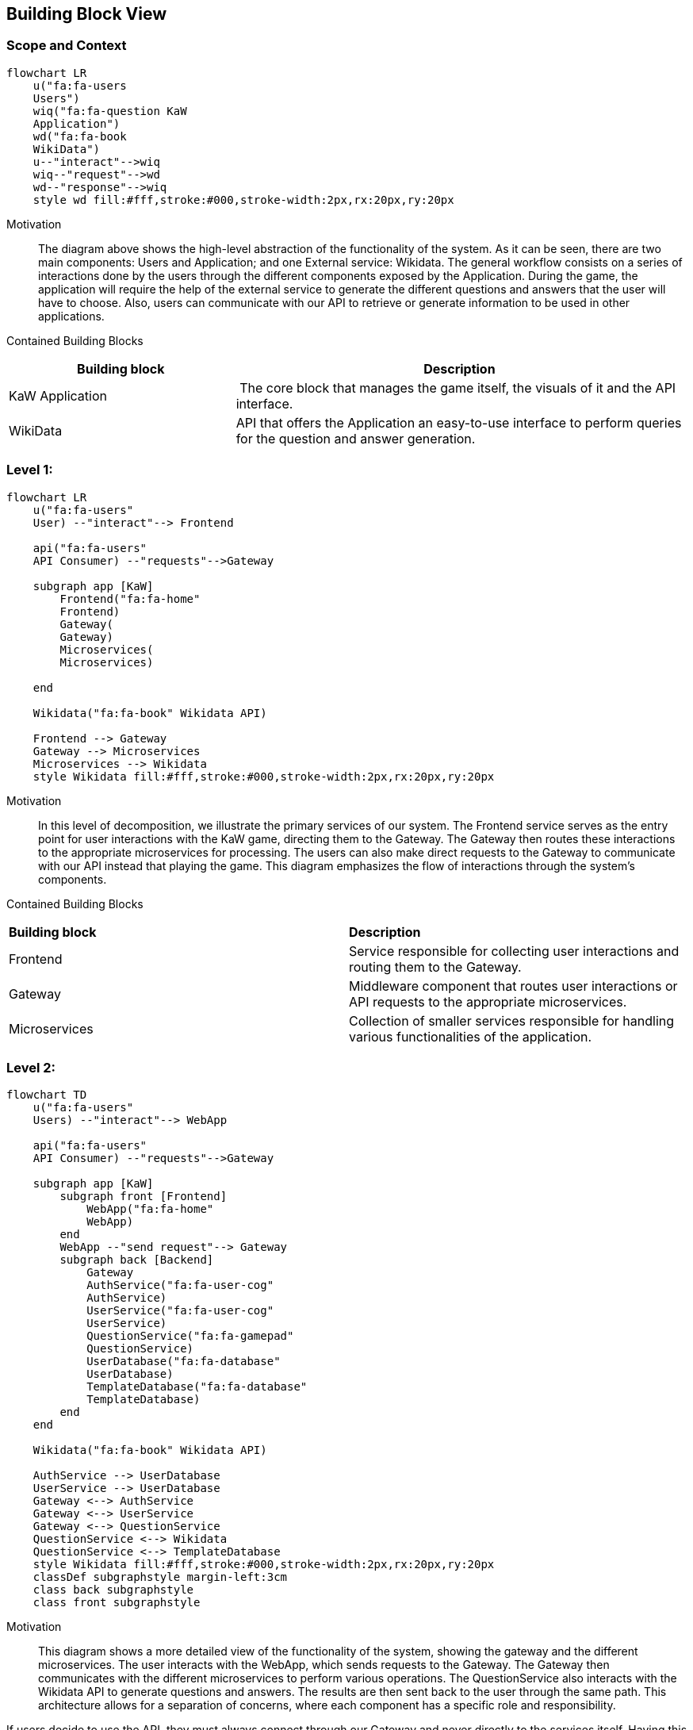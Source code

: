 ifndef::imagesdir[:imagesdir: ../images]

[[section-building-block-view]]


== Building Block View
 
=== Scope and Context

[mermaid]
....
flowchart LR
    u("fa:fa-users 
    Users")
    wiq("fa:fa-question KaW 
    Application")
    wd("fa:fa-book
    WikiData")
    u--"interact"-->wiq
    wiq--"request"-->wd
    wd--"response"-->wiq
    style wd fill:#fff,stroke:#000,stroke-width:2px,rx:20px,ry:20px
....

Motivation::

The diagram above shows the high-level abstraction of the functionality
of the system. As it can be seen, there are two main 
components: Users and Application; and one External service: Wikidata.
The general workflow consists on a series of interactions done by the users through
the different components exposed by the Application. During the game, the application
will require the help of the external service to generate the different questions
and answers that the user will have to choose. Also, users can communicate with
our API to retrieve or generate information to be used in other applications.

Contained Building Blocks::

[cols="1,2" options="header"]
|===
| **Building block** | **Description** 
| KaW Application | The core block that manages the game itself, the visuals of it and the API interface.
| WikiData | API that offers the Application an easy-to-use interface to perform queries for the question and answer generation.
|===

=== Level 1: 

[mermaid]
....
flowchart LR
    u("fa:fa-users"
    User) --"interact"--> Frontend

    api("fa:fa-users"
    API Consumer) --"requests"-->Gateway

    subgraph app [KaW]
        Frontend("fa:fa-home"
        Frontend)
        Gateway(
        Gateway)
        Microservices(
        Microservices)
       
    end

    Wikidata("fa:fa-book" Wikidata API)
    
    Frontend --> Gateway
    Gateway --> Microservices
    Microservices --> Wikidata
    style Wikidata fill:#fff,stroke:#000,stroke-width:2px,rx:20px,ry:20px
....

Motivation::

In this level of decomposition, we illustrate the primary services of our system. The Frontend 
service serves as the entry point for user interactions with the KaW game, 
directing them to the Gateway. The Gateway then routes these interactions to the appropriate 
microservices for processing. The users can also make direct requests to the Gateway to communicate
with our API instead that playing the game. This diagram emphasizes the flow of interactions through the 
system's components.


Contained Building Blocks::

|===
| **Building block** | **Description** 
| Frontend | Service responsible for collecting user interactions and routing them to the Gateway.
| Gateway | Middleware component that routes user interactions or API requests to the appropriate microservices.
| Microservices | Collection of smaller services responsible for handling various functionalities of the application.
|===

=== Level 2:

[mermaid]
....
flowchart TD
    u("fa:fa-users" 
    Users) --"interact"--> WebApp

    api("fa:fa-users"
    API Consumer) --"requests"-->Gateway

    subgraph app [KaW]
        subgraph front [Frontend]
            WebApp("fa:fa-home" 
            WebApp)
        end
        WebApp --"send request"--> Gateway
        subgraph back [Backend]
            Gateway
            AuthService("fa:fa-user-cog" 
            AuthService)
            UserService("fa:fa-user-cog" 
            UserService)
            QuestionService("fa:fa-gamepad" 
            QuestionService)
            UserDatabase("fa:fa-database" 
            UserDatabase)
            TemplateDatabase("fa:fa-database" 
            TemplateDatabase)
        end
    end

    Wikidata("fa:fa-book" Wikidata API)
    
    AuthService --> UserDatabase
    UserService --> UserDatabase
    Gateway <--> AuthService
    Gateway <--> UserService
    Gateway <--> QuestionService
    QuestionService <--> Wikidata
    QuestionService <--> TemplateDatabase
    style Wikidata fill:#fff,stroke:#000,stroke-width:2px,rx:20px,ry:20px
    classDef subgraphstyle margin-left:3cm
    class back subgraphstyle
    class front subgraphstyle
....

Motivation::

This diagram shows a more detailed view of the functionality
of the system, showing the gateway and the different microservices.
The user interacts with the WebApp, which sends requests to the Gateway. 
The Gateway then communicates with the different microservices to perform various operations. 
The QuestionService also interacts with the Wikidata API to generate questions and answers. 
The results are then sent back to the user through the same path. 
This architecture allows for a separation of concerns, where each component has a specific role and responsibility.

If users decide to use the API, they must always connect through our Gateway and never directly to
the services itself. Having this in mind, users can make requests to generate questions (the same
way as we use for our game) for its own purposes and also, consult a series of historical records
of the game itself such as games played, questions failed, etc.

Contained Building Blocks::

[cols="1,2" options="header"]
|===
| **Building block** | **Description** 
| WebApp | Component that Users interact with. It represents all the visuals and interactivity of the Web Application.
| Gateway | MiddleWare that connects the WebApplication with the different MicroServices of the Application and serves as an API entrance point.
| AuthService | It manages all the actions referred to the authentication of a user into the system. Also, the different registration of them.
| UserService | It manages all the actions referred to the users such as retrieval of game history.
| QuestionService | Handles the Question and Answers generation. This action is complemented with the use of Wikidata API.
|===